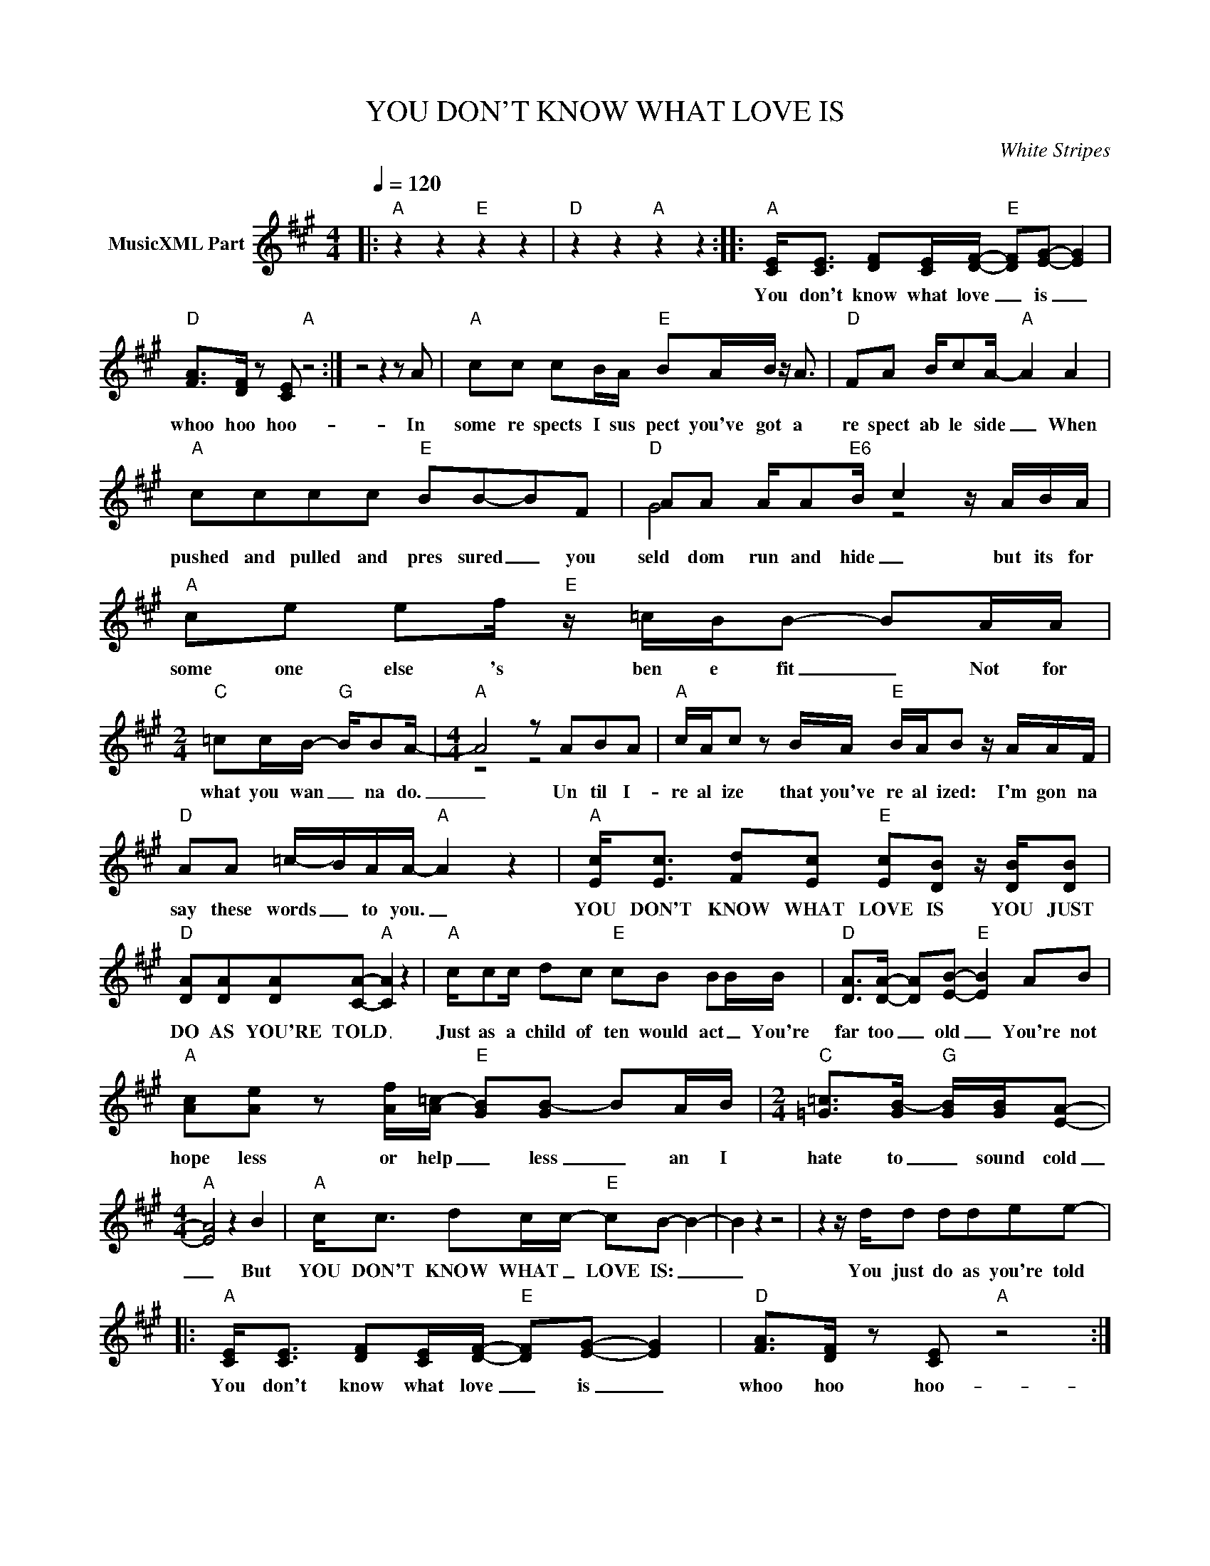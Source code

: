 X:1
T:YOU DON'T KNOW WHAT LOVE IS
C:White Stripes
Z:All Rights Reserved
%%score ( 1 2 )
L:1/8
Q:1/4=120
M:4/4
K:A
V:1 treble nm="MusicXML Part"
%%MIDI program 0
V:2 treble 
%%MIDI channel 1
%%MIDI program 0
L:1/4
V:1
|:"A" z2 z2"E" z2 z2 |"D" z2 z2"A" z2 z2 ::"A" [CE]<[CE] [DF][CE]/[DF]/-"E" [DF][EG]- [EG]2 | %3
w: ||You don't know what love _ is _|
"D" [FA]>[DF] z [CE]"A" z4 :| z4 z2 z A |"A" cc cB/A/"E" BA/B/ z/ A3/2 |"D" FA B/cA/-"A" A2 A2 | %7
w: whoo hoo hoo-|In|some re spects I sus pect you've got a|re spect ab le side _ When|
"A" cccc"E" BB-BF |"D" AA A/A"E6"B/- c2 z/ A/B/A/ |"A" ce ef/"E" z/ =c/B/B- BA/A/ | %10
w: pushed and pulled and pres sured _ you|seld dom run and hide _ but its for|some one else 's ben e fit _ Not for|
[M:2/4]"C" =cc/B/-"G" B/BA/- |[M:4/4]"A" A4 z ABA |"A" c/A/c z B/A/"E" B/A/B z/ A/A/F/ | %13
w: what you wan _ na do.|_ Un til I-|re al ize that you've re al ized: I'm gon na|
"D" AA =c/-B/A/A/-"A" A2 z2 |"A" [Ec]<[Ec] [Fd][Ec]"E" [Ec][DB] z/ [DB]/[DB] | %15
w: say these words _ to you. _|YOU DON'T KNOW WHAT LOVE IS YOU JUST|
"D" [DA][DA][DA][CA]-"A" [CA]2 z2 |"A" c/cc/ dc"E" cB BB/B/ |"D" [DA]>[DA]- [DA][EB]-"E" [EB]2 AB | %18
w: DO AS YOU'RE TOLD _|Just as a child of ten would act _ You're|far too _ old _ You're not|
"A" [Ac][Ae] z [Af]/[A=c-]/"E" [GB][GB-] BA/B/ |[M:2/4]"C" [=G=c]>[GB-]"G" [GB]/[GB]/[EA]- | %20
w: hope less or help _ less _ an I|hate to _ sound cold|
[M:4/4]"A" [EA]4 z2 B2 |"A" c<c dc/c/-"E" cB- B2- | B2 z2 z4 | z2 z/ d/d ddee- |: %24
w: _ But|YOU DON'T KNOW WHAT _ LOVE IS: _|_|You just do as you're told|
"A" [CE]<[CE] [DF][CE]/[DF]/-"E" [DF][EG]- [EG]2 |"D" [FA]>[DF] z [CE]"A" z4 :| %26
w: You don't know what love _ is _|whoo hoo hoo-|
"A" cc/d/- dc/c/"E" z/ BB/- BB/c/ |"D" B/AA/ A/B/A-"A" A2 z A | %28
w: see your man _ can't help but win _ AN Y|prob lems may _ a rise. _ But|
"A" c/cd/- d/c/c/A/"E" B/BB/- BB/B/ |"D" AA A/F/B-"E" B2 z A/B/ |"A" ce- e/f"E"e>=czAA/ | %31
w: in his mind _ there can be no _ sin _ if YOU|nev er crit i cize _ You just|keep on _ re peat ing al those|
[M:2/4]"C" =cc/B/-"G" B/B/A- |[M:4/4]"A" A2 z2 z4 | z4 z2 z/ A/B/A/ |"A" cc dc/c/"E" c<B B/B/B | %35
w: emp ty "I _ LOVE YOUS"|_|Un til you|say that you de serve bet ter I'm gon na|
"D" AA A/F/A-"A" A2 z2 :| %36
w: lay right in to you _|
V:2
|: x4 | x4 :: x4 | x4 :| x4 | x4 | x4 | x4 | G2 z2 | x4 |[M:2/4] x2 |[M:4/4] z2 z2 | x4 | x4 | x4 | %15
 x4 | x4 | x4 | x4 |[M:2/4] x2 |[M:4/4] x4 | x4 | x4 | x4 |: x4 | x4 :| x4 | x4 | x4 | G2 z2 | x4 | %31
[M:2/4] x2 |[M:4/4] x4 | x4 | x4 | x4 :| %36

